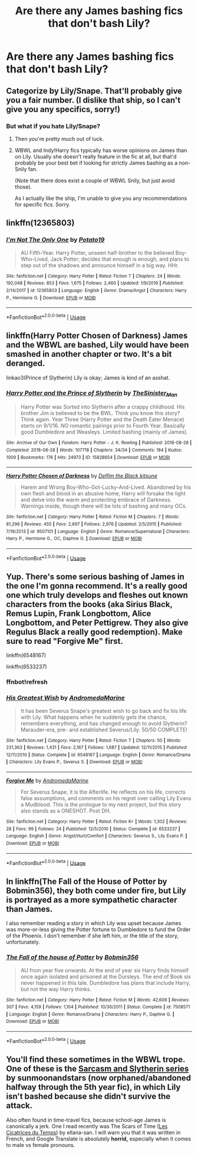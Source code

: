 #+TITLE: Are there any James bashing fics that don't bash Lily?

* Are there any James bashing fics that don't bash Lily?
:PROPERTIES:
:Author: Addiebird314
:Score: 1
:DateUnix: 1589253847.0
:DateShort: 2020-May-12
:END:

** Categorize by Lily/Snape. That'll probably give you a fair number. (I dislike that ship, so I can't give you any specifics, sorry!)
:PROPERTIES:
:Score: 4
:DateUnix: 1589258746.0
:DateShort: 2020-May-12
:END:

*** But what if you hate Lily/Snape?
:PROPERTIES:
:Author: Parthox
:Score: 4
:DateUnix: 1589262370.0
:DateShort: 2020-May-12
:END:

**** Then you're pretty much out of luck.
:PROPERTIES:
:Author: Ash_Lestrange
:Score: 3
:DateUnix: 1589262634.0
:DateShort: 2020-May-12
:END:


**** WBWL and Indy!Harry fics typically has worse opinions on James than on Lily. Usually she doesn't really feature in the fic at all, but that'd probably be your best bet if looking for strictly James bashing as a non-Snily fan.

(Note that there does exist a couple of WBWL Snily, but just avoid those).

As I actually like the ship, I'm unable to give you any recommendations for specific fics. Sorry.
:PROPERTIES:
:Author: Fredrik1994
:Score: 2
:DateUnix: 1589293378.0
:DateShort: 2020-May-12
:END:


** linkffn(12365803)
:PROPERTIES:
:Author: RayMossZX92
:Score: 2
:DateUnix: 1589304263.0
:DateShort: 2020-May-12
:END:

*** [[https://www.fanfiction.net/s/12365803/1/][*/I'm Not The Only One/*]] by [[https://www.fanfiction.net/u/5594536/Potato19][/Potato19/]]

#+begin_quote
  AU Fifth-Year. Harry Potter, unseen half-brother to the believed Boy-Who-Lived, Jack Potter; decides that enough is enough, and plans to step out of the shadows and announce himself in a big way. HHr.
#+end_quote

^{/Site/:} ^{fanfiction.net} ^{*|*} ^{/Category/:} ^{Harry} ^{Potter} ^{*|*} ^{/Rated/:} ^{Fiction} ^{T} ^{*|*} ^{/Chapters/:} ^{24} ^{*|*} ^{/Words/:} ^{192,048} ^{*|*} ^{/Reviews/:} ^{853} ^{*|*} ^{/Favs/:} ^{1,675} ^{*|*} ^{/Follows/:} ^{2,460} ^{*|*} ^{/Updated/:} ^{1/9/2019} ^{*|*} ^{/Published/:} ^{2/14/2017} ^{*|*} ^{/id/:} ^{12365803} ^{*|*} ^{/Language/:} ^{English} ^{*|*} ^{/Genre/:} ^{Drama/Angst} ^{*|*} ^{/Characters/:} ^{Harry} ^{P.,} ^{Hermione} ^{G.} ^{*|*} ^{/Download/:} ^{[[http://www.ff2ebook.com/old/ffn-bot/index.php?id=12365803&source=ff&filetype=epub][EPUB]]} ^{or} ^{[[http://www.ff2ebook.com/old/ffn-bot/index.php?id=12365803&source=ff&filetype=mobi][MOBI]]}

--------------

*FanfictionBot*^{2.0.0-beta} | [[https://github.com/tusing/reddit-ffn-bot/wiki/Usage][Usage]]
:PROPERTIES:
:Author: FanfictionBot
:Score: 1
:DateUnix: 1589304276.0
:DateShort: 2020-May-12
:END:


** linkffn(Harry Potter Chosen of Darkness) James and the WBWL are bashed, Lily would have been smashed in another chapter or two. It's a bit deranged.

linkao3(Prince of Slytherin) Lily is okay; James is kind of an asshat.
:PROPERTIES:
:Author: horrorshowjack
:Score: 2
:DateUnix: 1589331230.0
:DateShort: 2020-May-13
:END:

*** [[https://archiveofourown.org/works/15828654][*/Harry Potter and the Prince of Slytherin/*]] by [[https://www.archiveofourown.org/users/TheSinister_Man/pseuds/TheSinister_Man][/TheSinister_Man/]]

#+begin_quote
  Harry Potter was Sorted into Slytherin after a crappy childhood. His brother Jim is believed to be the BWL. Think you know this story? Think again. Year Three (Harry Potter and the Death Eater Menace) starts on 9/1/16. NO romantic pairings prior to Fourth Year. Basically good Dumbledore and Weasleys. Limited bashing (mainly of James).
#+end_quote

^{/Site/:} ^{Archive} ^{of} ^{Our} ^{Own} ^{*|*} ^{/Fandom/:} ^{Harry} ^{Potter} ^{-} ^{J.} ^{K.} ^{Rowling} ^{*|*} ^{/Published/:} ^{2018-08-28} ^{*|*} ^{/Completed/:} ^{2018-08-28} ^{*|*} ^{/Words/:} ^{107718} ^{*|*} ^{/Chapters/:} ^{34/34} ^{*|*} ^{/Comments/:} ^{184} ^{*|*} ^{/Kudos/:} ^{1009} ^{*|*} ^{/Bookmarks/:} ^{176} ^{*|*} ^{/Hits/:} ^{24973} ^{*|*} ^{/ID/:} ^{15828654} ^{*|*} ^{/Download/:} ^{[[https://archiveofourown.org/downloads/15828654/Harry%20Potter%20and%20the.epub?updated_at=1587209953][EPUB]]} ^{or} ^{[[https://archiveofourown.org/downloads/15828654/Harry%20Potter%20and%20the.mobi?updated_at=1587209953][MOBI]]}

--------------

[[https://www.fanfiction.net/s/9507101/1/][*/Harry Potter Chosen of Darkness/*]] by [[https://www.fanfiction.net/u/3003287/Delfim-the-Black-kitsune][/Delfim the Black kitsune/]]

#+begin_quote
  Harem and Wrong Boy-Who-Got-Lucky-And-Lived. Abandoned by his own flesh and blood in an abusive home, Harry will forsake the light and delve into the warm and protecting embrace of Darkness. Warnings inside, though there will be lots of bashing and many OCs.
#+end_quote

^{/Site/:} ^{fanfiction.net} ^{*|*} ^{/Category/:} ^{Harry} ^{Potter} ^{*|*} ^{/Rated/:} ^{Fiction} ^{M} ^{*|*} ^{/Chapters/:} ^{7} ^{*|*} ^{/Words/:} ^{81,296} ^{*|*} ^{/Reviews/:} ^{455} ^{*|*} ^{/Favs/:} ^{2,697} ^{*|*} ^{/Follows/:} ^{2,976} ^{*|*} ^{/Updated/:} ^{2/5/2015} ^{*|*} ^{/Published/:} ^{7/19/2013} ^{*|*} ^{/id/:} ^{9507101} ^{*|*} ^{/Language/:} ^{English} ^{*|*} ^{/Genre/:} ^{Romance/Supernatural} ^{*|*} ^{/Characters/:} ^{Harry} ^{P.,} ^{Hermione} ^{G.,} ^{OC,} ^{Daphne} ^{G.} ^{*|*} ^{/Download/:} ^{[[http://www.ff2ebook.com/old/ffn-bot/index.php?id=9507101&source=ff&filetype=epub][EPUB]]} ^{or} ^{[[http://www.ff2ebook.com/old/ffn-bot/index.php?id=9507101&source=ff&filetype=mobi][MOBI]]}

--------------

*FanfictionBot*^{2.0.0-beta} | [[https://github.com/tusing/reddit-ffn-bot/wiki/Usage][Usage]]
:PROPERTIES:
:Author: FanfictionBot
:Score: 1
:DateUnix: 1589331252.0
:DateShort: 2020-May-13
:END:


** Yup. There's some serious bashing of James in the one I'm gonna recommend. It's a really good one which truly develops and fleshes out known characters from the books (aka Sirius Black, Remus Lupin, Frank Longbottom, Alice Longbottom, and Peter Pettigrew. They also give Regulus Black a really good redemption). Make sure to read "Forgive Me" first.

linkffn(6548167)

linkffn(6533237)
:PROPERTIES:
:Author: SpaceDudetteYT
:Score: 1
:DateUnix: 1589334344.0
:DateShort: 2020-May-13
:END:

*** ffnbot!refresh
:PROPERTIES:
:Author: SpaceDudetteYT
:Score: 1
:DateUnix: 1589334702.0
:DateShort: 2020-May-13
:END:


*** [[https://www.fanfiction.net/s/6548167/1/][*/His Greatest Wish/*]] by [[https://www.fanfiction.net/u/1605696/AndromedaMarine][/AndromedaMarine/]]

#+begin_quote
  It has been Severus Snape's greatest wish to go back and fix his life with Lily. What happens when he suddenly gets the chance, remembers everything, and has changed enough to avoid Slytherin? Marauder-era, pre- and established Severus/Lily. 50/50 COMPLETE!
#+end_quote

^{/Site/:} ^{fanfiction.net} ^{*|*} ^{/Category/:} ^{Harry} ^{Potter} ^{*|*} ^{/Rated/:} ^{Fiction} ^{T} ^{*|*} ^{/Chapters/:} ^{50} ^{*|*} ^{/Words/:} ^{231,363} ^{*|*} ^{/Reviews/:} ^{1,431} ^{*|*} ^{/Favs/:} ^{2,167} ^{*|*} ^{/Follows/:} ^{1,687} ^{*|*} ^{/Updated/:} ^{12/11/2015} ^{*|*} ^{/Published/:} ^{12/11/2010} ^{*|*} ^{/Status/:} ^{Complete} ^{*|*} ^{/id/:} ^{6548167} ^{*|*} ^{/Language/:} ^{English} ^{*|*} ^{/Genre/:} ^{Romance/Drama} ^{*|*} ^{/Characters/:} ^{Lily} ^{Evans} ^{P.,} ^{Severus} ^{S.} ^{*|*} ^{/Download/:} ^{[[http://www.ff2ebook.com/old/ffn-bot/index.php?id=6548167&source=ff&filetype=epub][EPUB]]} ^{or} ^{[[http://www.ff2ebook.com/old/ffn-bot/index.php?id=6548167&source=ff&filetype=mobi][MOBI]]}

--------------

[[https://www.fanfiction.net/s/6533237/1/][*/Forgive Me/*]] by [[https://www.fanfiction.net/u/1605696/AndromedaMarine][/AndromedaMarine/]]

#+begin_quote
  For Severus Snape, it is the Afterlife. He reflects on his life, corrects false assumptions, and comments on his regret over calling Lily Evans a Mudblood. This is the prologue to my next project, but this story also stands as a ONESHOT. Post DH.
#+end_quote

^{/Site/:} ^{fanfiction.net} ^{*|*} ^{/Category/:} ^{Harry} ^{Potter} ^{*|*} ^{/Rated/:} ^{Fiction} ^{K+} ^{*|*} ^{/Words/:} ^{1,302} ^{*|*} ^{/Reviews/:} ^{28} ^{*|*} ^{/Favs/:} ^{99} ^{*|*} ^{/Follows/:} ^{24} ^{*|*} ^{/Published/:} ^{12/5/2010} ^{*|*} ^{/Status/:} ^{Complete} ^{*|*} ^{/id/:} ^{6533237} ^{*|*} ^{/Language/:} ^{English} ^{*|*} ^{/Genre/:} ^{Angst/Hurt/Comfort} ^{*|*} ^{/Characters/:} ^{Severus} ^{S.,} ^{Lily} ^{Evans} ^{P.} ^{*|*} ^{/Download/:} ^{[[http://www.ff2ebook.com/old/ffn-bot/index.php?id=6533237&source=ff&filetype=epub][EPUB]]} ^{or} ^{[[http://www.ff2ebook.com/old/ffn-bot/index.php?id=6533237&source=ff&filetype=mobi][MOBI]]}

--------------

*FanfictionBot*^{2.0.0-beta} | [[https://github.com/tusing/reddit-ffn-bot/wiki/Usage][Usage]]
:PROPERTIES:
:Author: FanfictionBot
:Score: 1
:DateUnix: 1589334721.0
:DateShort: 2020-May-13
:END:


** In linkffn(The Fall of the House of Potter by Bobmin356), they both come under fire, but Lily is portrayed as a more sympathetic character than James.

I also remember reading a story in which Lily was upset because James was more-or-less giving the Potter fortune to Dumbledore to fund the Order of the Phoenix. I don't remember if she left him, or the title of the story, unfortunately.
:PROPERTIES:
:Author: steve_wheeler
:Score: 1
:DateUnix: 1589523396.0
:DateShort: 2020-May-15
:END:

*** [[https://www.fanfiction.net/s/7508571/1/][*/The Fall of the house of Potter/*]] by [[https://www.fanfiction.net/u/777540/Bobmin356][/Bobmin356/]]

#+begin_quote
  AU from year five onwards. At the end of year six Harry finds himself once again isolated and prisoned at the Dursleys. The end of Book six never happened in this tale. Dumbledore has plans that include Harry, but not the way Harry thinks.
#+end_quote

^{/Site/:} ^{fanfiction.net} ^{*|*} ^{/Category/:} ^{Harry} ^{Potter} ^{*|*} ^{/Rated/:} ^{Fiction} ^{M} ^{*|*} ^{/Words/:} ^{42,606} ^{*|*} ^{/Reviews/:} ^{307} ^{*|*} ^{/Favs/:} ^{4,159} ^{*|*} ^{/Follows/:} ^{1,104} ^{*|*} ^{/Published/:} ^{10/30/2011} ^{*|*} ^{/Status/:} ^{Complete} ^{*|*} ^{/id/:} ^{7508571} ^{*|*} ^{/Language/:} ^{English} ^{*|*} ^{/Genre/:} ^{Romance/Drama} ^{*|*} ^{/Characters/:} ^{Harry} ^{P.,} ^{Daphne} ^{G.} ^{*|*} ^{/Download/:} ^{[[http://www.ff2ebook.com/old/ffn-bot/index.php?id=7508571&source=ff&filetype=epub][EPUB]]} ^{or} ^{[[http://www.ff2ebook.com/old/ffn-bot/index.php?id=7508571&source=ff&filetype=mobi][MOBI]]}

--------------

*FanfictionBot*^{2.0.0-beta} | [[https://github.com/tusing/reddit-ffn-bot/wiki/Usage][Usage]]
:PROPERTIES:
:Author: FanfictionBot
:Score: 1
:DateUnix: 1589523413.0
:DateShort: 2020-May-15
:END:


** You'll find these sometimes in the WBWL trope. One of these is the [[https://archiveofourown.org/series/863648][Sarcasm and Slytherin series]] by sunmoonandstars (now orphaned/abandoned halfway through the 5th year fic), in which Lily isn't bashed because she didn't survive the attack.

Also often found in time-travel fics, because school-age James is canonically a jerk. One I read recently was The Scars of Time ([[https://www.fanfiction.net/s/7007114/1/][Les Cicatrices du Temps]]) by ellana-san. I will warn you that it was written in French, and Google Translate is absolutely *horrid,* especially when it comes to male vs female pronouns.
:PROPERTIES:
:Author: JennaSayquah
:Score: 1
:DateUnix: 1589563290.0
:DateShort: 2020-May-15
:END:
